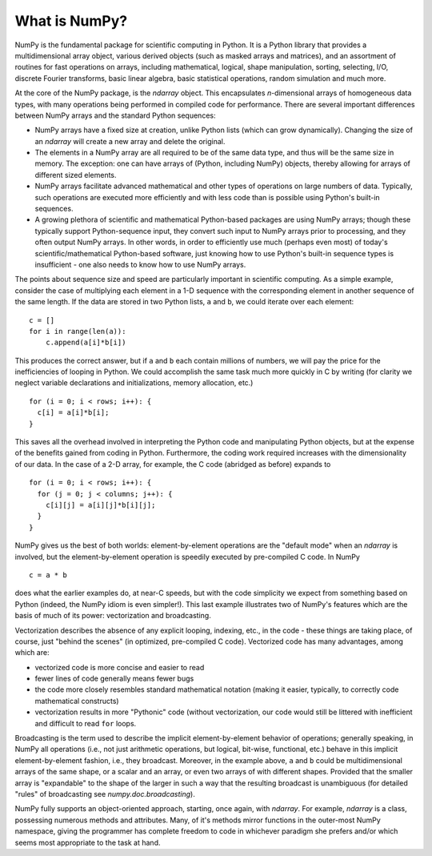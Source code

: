 **************
What is NumPy?
**************

NumPy is the fundamental package for scientific computing in Python.
It is a Python library that provides a multidimensional array object,
various derived objects (such as masked arrays and matrices), and an
assortment of routines for fast operations on arrays, including
mathematical, logical, shape manipulation, sorting, selecting, I/O,
discrete Fourier transforms, basic linear algebra, basic statistical
operations, random simulation and much more.

At the core of the NumPy package, is the `ndarray` object.  This
encapsulates *n*-dimensional arrays of homogeneous data types, with
many operations being performed in compiled code for performance.
There are several important differences between NumPy arrays and the
standard Python sequences:

- NumPy arrays have a fixed size at creation, unlike Python lists
  (which can grow dynamically). Changing the size of an `ndarray` will
  create a new array and delete the original.

- The elements in a NumPy array are all required to be of the same
  data type, and thus will be the same size in memory.  The exception:
  one can have arrays of (Python, including NumPy) objects, thereby
  allowing for arrays of different sized elements.

- NumPy arrays facilitate advanced mathematical and other types of
  operations on large numbers of data.  Typically, such operations are
  executed more efficiently and with less code than is possible using
  Python's built-in sequences.

- A growing plethora of scientific and mathematical Python-based
  packages are using NumPy arrays; though these typically support
  Python-sequence input, they convert such input to NumPy arrays prior
  to processing, and they often output NumPy arrays.  In other words,
  in order to efficiently use much (perhaps even most) of today's
  scientific/mathematical Python-based software, just knowing how to
  use Python's built-in sequence types is insufficient - one also
  needs to know how to use NumPy arrays.

The points about sequence size and speed are particularly important in
scientific computing.  As a simple example, consider the case of
multiplying each element in a 1-D sequence with the corresponding
element in another sequence of the same length.  If the data are
stored in two Python lists, ``a`` and ``b``, we could iterate over
each element::

  c = []
  for i in range(len(a)):
      c.append(a[i]*b[i])

This produces the correct answer, but if ``a`` and ``b`` each contain
millions of numbers, we will pay the price for the inefficiencies of
looping in Python.  We could accomplish the same task much more
quickly in C by writing (for clarity we neglect variable declarations
and initializations, memory allocation, etc.)

::

  for (i = 0; i < rows; i++): {
    c[i] = a[i]*b[i];
  }

This saves all the overhead involved in interpreting the Python code
and manipulating Python objects, but at the expense of the benefits
gained from coding in Python.  Furthermore, the coding work required
increases with the dimensionality of our data. In the case of a 2-D
array, for example, the C code (abridged as before) expands to

::

  for (i = 0; i < rows; i++): {
    for (j = 0; j < columns; j++): {
      c[i][j] = a[i][j]*b[i][j];
    }
  }

NumPy gives us the best of both worlds: element-by-element operations
are the "default mode" when an `ndarray` is involved, but the
element-by-element operation is speedily executed by pre-compiled C
code.  In NumPy

::

  c = a * b

does what the earlier examples do, at near-C speeds, but with the code
simplicity we expect from something based on Python (indeed, the NumPy
idiom is even simpler!).  This last example illustrates two of NumPy's
features which are the basis of much of its power: vectorization and
broadcasting.

Vectorization describes the absence of any explicit looping, indexing,
etc., in the code - these things are taking place, of course, just
"behind the scenes" (in optimized, pre-compiled C code).  Vectorized
code has many advantages, among which are:

- vectorized code is more concise and easier to read

- fewer lines of code generally means fewer bugs

- the code more closely resembles standard mathematical notation
  (making it easier, typically, to correctly code mathematical
  constructs)

- vectorization results in more "Pythonic" code (without
  vectorization, our code would still be littered with inefficient and
  difficult to read ``for`` loops.

Broadcasting is the term used to describe the implicit
element-by-element behavior of operations; generally speaking, in
NumPy all operations (i.e., not just arithmetic operations, but
logical, bit-wise, functional, etc.) behave in this implicit
element-by-element fashion, i.e., they broadcast.  Moreover, in the
example above, ``a`` and ``b`` could be multidimensional arrays of the
same shape, or a scalar and an array, or even two arrays of with
different shapes.  Provided that the smaller array is "expandable" to
the shape of the larger in such a way that the resulting broadcast is
unambiguous (for detailed "rules" of broadcasting see
`numpy.doc.broadcasting`).

NumPy fully supports an object-oriented approach, starting, once
again, with `ndarray`.  For example, `ndarray` is a class, possessing
numerous methods and attributes.  Many, of it's methods mirror
functions in the outer-most NumPy namespace, giving the programmer has
complete freedom to code in whichever paradigm she prefers and/or
which seems most appropriate to the task at hand.
